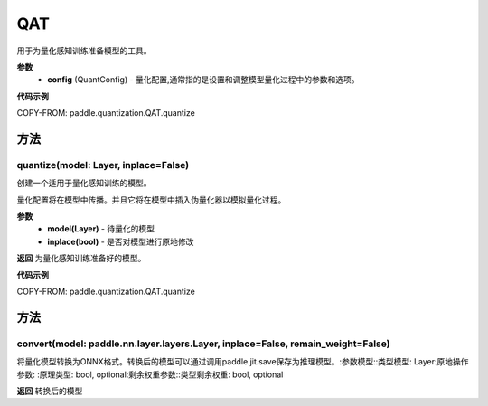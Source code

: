 .. _cn_api_paddle_quantization_QAT:

QAT
-------------------------------

.. py:class:: paddle.quantization.QAT(config: paddle.quantization.config.QuantConfig)
用于为量化感知训练准备模型的工具。

**参数**
    - **config** (QuantConfig) - 量化配置,通常指的是设置和调整模型量化过程中的参数和选项。

**代码示例**

COPY-FROM: paddle.quantization.QAT.quantize

方法
::::::::::::
quantize(model: Layer, inplace=False)
'''''''''
创建一个适用于量化感知训练的模型。

量化配置将在模型中传播。并且它将在模型中插入伪量化器以模拟量化过程。

**参数**
    - **model(Layer)** - 待量化的模型
    - **inplace(bool)** - 是否对模型进行原地修改

**返回**
为量化感知训练准备好的模型。

**代码示例**

COPY-FROM: paddle.quantization.QAT.quantize
        
方法
::::::::::::
convert(model: paddle.nn.layer.layers.Layer, inplace=False, remain_weight=False)
'''''''''
将量化模型转换为ONNX格式。转换后的模型可以通过调用paddle.jit.save保存为推理模型。:参数模型::类型模型: Layer:原地操作参数:
:原理类型: bool, optional:剩余权重参数::类型剩余权重: bool, optional

**返回**
转换后的模型
